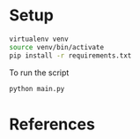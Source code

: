* Setup

#+begin_src sh
virtualenv venv
source venv/bin/activate
pip install -r requirements.txt
#+end_src

To run the script
#+begin_src sh
python main.py
#+end_src

* References
